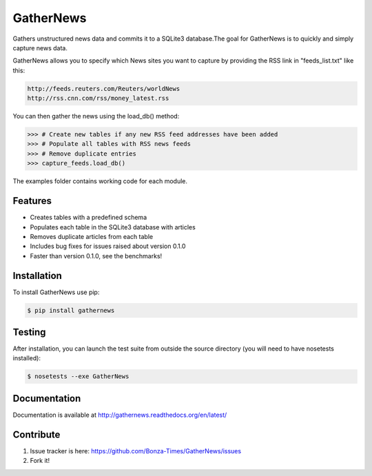 ===========
GatherNews
===========

Gathers unstructured news data and commits it to a SQLite3 database.The goal
for GatherNews is to quickly and simply capture news data.

GatherNews allows you to specify which News sites you want to capture by
providing the RSS link in "feeds_list.txt" like this:

.. code-block:: pycon
		
    http://feeds.reuters.com/Reuters/worldNews
    http://rss.cnn.com/rss/money_latest.rss

You can then gather the news using the load_db() method:

.. code-block:: pycon
		
    >>> # Create new tables if any new RSS feed addresses have been added
    >>> # Populate all tables with RSS news feeds
    >>> # Remove duplicate entries
    >>> capture_feeds.load_db()

The examples folder contains working code for each module.

Features
--------

- Creates tables with a predefined schema
- Populates each table in the SQLite3 database with articles
- Removes duplicate articles from each table
- Includes bug fixes for issues raised about version 0.1.0
- Faster than version 0.1.0, see the benchmarks!

Installation
------------

To install GatherNews use pip:

.. code-block:: bash
		
    $ pip install gathernews

Testing
-------

After installation, you can launch the test suite from outside the source
directory (you will need to have nosetests installed):

.. code-block:: bash

    $ nosetests --exe GatherNews

Documentation
-------------

Documentation is available at http://gathernews.readthedocs.org/en/latest/

Contribute
----------

#. Issue tracker is here: https://github.com/Bonza-Times/GatherNews/issues
#. Fork it!











